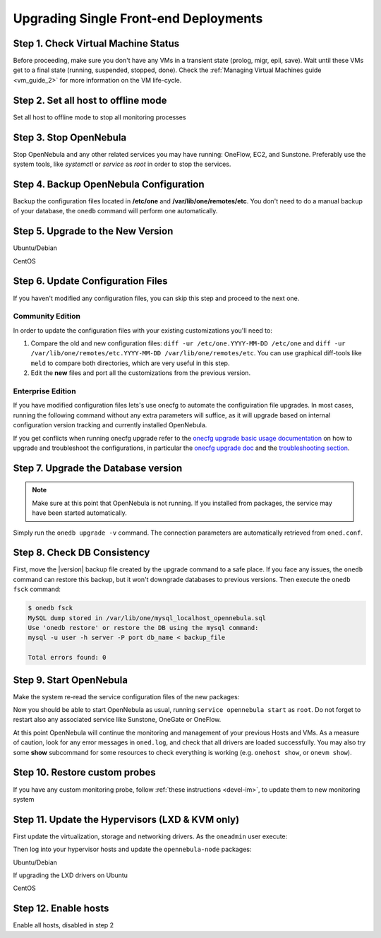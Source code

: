 .. _upgrade_single:

================================================================================
Upgrading Single Front-end Deployments
================================================================================

Step 1. Check Virtual Machine Status
================================================================================

Before proceeding, make sure you don't have any VMs in a transient state (prolog, migr, epil, save). Wait until these VMs get to a final state (running, suspended, stopped, done). Check the :ref:`Managing Virtual Machines guide <vm_guide_2>` for more information on the VM life-cycle.

Step 2. Set all host to offline mode
================================================================================

Set all host to offline mode to stop all monitoring processes

Step 3. Stop OpenNebula
================================================================================

Stop OpenNebula and any other related services you may have running: OneFlow, EC2, and Sunstone. Preferably use the system tools, like `systemctl` or `service` as `root` in order to stop the services.

Step 4. Backup OpenNebula Configuration
================================================================================

Backup the configuration files located in **/etc/one** and **/var/lib/one/remotes/etc**. You don't need to do a manual backup of your database, the ``onedb`` command will perform one automatically.

.. prompt:: text # auto

    # cp -r /etc/one /etc/one.$(date +'%Y-%m-%d')
    # cp -r /var/lib/one/remotes/etc /var/lib/one/remotes/etc.$(date +'%Y-%m-%d')

Step 5. Upgrade to the New Version
================================================================================

Ubuntu/Debian

.. prompt:: text # auto

    # apt-get install --only-upgrade opennebula opennebula-sunstone opennebula-gate opennebula-flow python-pyone

CentOS

.. prompt:: text # auto

    # yum upgrade opennebula-server opennebula-sunstone opennebula-ruby opennebula-gate opennebula-flow


Step 6. Update Configuration Files
================================================================================

If you haven't modified any configuration files, you can skip this step and proceed to the next one.

Community Edition
-----------------

In order to update the configuration files with your existing customizations you'll need to:

#. Compare the old and new configuration files: ``diff -ur /etc/one.YYYY-MM-DD /etc/one`` and ``diff -ur /var/lib/one/remotes/etc.YYYY-MM-DD /var/lib/one/remotes/etc``. You can use graphical diff-tools like ``meld`` to compare both directories, which are very useful in this step.
#. Edit the **new** files and port all the customizations from the previous version.

Enterprise Edition
------------------

If you have modified configuration files lets's use onecfg to automate the configuiration file upgrades. In most cases, running the following command without any extra parameters will suffice, as it will upgrade based on internal configuration version tracking and currently installed OpenNebula.

.. prompt:: text # auto

     # onecfg upgrade
     ANY   : Backup stored in '/tmp/onescape/backups/2020-6
     ANY   : Configuration updated to 5.12.0

If you get conflicts when running onecfg upgrade refer to the `onecfg upgrade basic usage documentation <http://docs.opennebula.io/onescape/5.10/module/config/usage.html>`__ on how to upgrade and troubleshoot the configurations, in particular the `onecfg upgrade doc <http://docs.opennebula.io/onescape/5.10/module/config/usage.html#cfg-upgrade>`__ and the `troubleshooting section <http://docs.opennebula.io/onescape/5.10/module/config/conflicts.html>`__.

.. todo: Is onescape ready for 5.12

Step 7. Upgrade the Database version
================================================================================

.. note:: Make sure at this point that OpenNebula is not running. If you installed from packages, the service may have been started automatically.

Simply run the ``onedb upgrade -v`` command. The connection parameters are automatically retrieved from ``oned.conf``.

Step 8. Check DB Consistency
================================================================================

First, move the |version| backup file created by the upgrade command to a safe place. If you face any issues, the ``onedb`` command can restore this backup, but it won't downgrade databases to previous versions. Then execute the ``onedb fsck`` command:

.. code::

    $ onedb fsck
    MySQL dump stored in /var/lib/one/mysql_localhost_opennebula.sql
    Use 'onedb restore' or restore the DB using the mysql command:
    mysql -u user -h server -P port db_name < backup_file

    Total errors found: 0


Step 9. Start OpenNebula
================================================================================

Make the system re-read the service configuration files of the new packages:

.. prompt:: text # auto

    # systemctl daemon-reload

Now you should be able to start OpenNebula as usual, running ``service opennebula start`` as ``root``. Do not forget to restart also any associated service like Sunstone, OneGate or OneFlow.

At this point OpenNebula will continue the monitoring and management of your previous Hosts and VMs.  As a measure of caution, look for any error messages in ``oned.log``, and check that all drivers are loaded successfully. You may also try some  **show** subcommand for some resources to check everything is working (e.g. ``onehost show``, or ``onevm show``).

Step 10. Restore custom probes
================================================================================

If you have any custom monitoring probe, follow :ref:`these instructions <devel-im>`, to update them to new monitoring system


Step 11. Update the Hypervisors (LXD & KVM only)
================================================================================

First update the virtualization, storage and networking drivers.  As the ``oneadmin`` user execute:

.. prompt:: text $ auto

   $ onehost sync

Then log into your hypervisor hosts and update the ``opennebula-node`` packages:

Ubuntu/Debian

.. prompt:: text # auto

    # apt-get install --only-upgrade opennebula-node
    # service libvirtd restart # debian
    # service libvirt-bin restart # ubuntu

If upgrading the LXD drivers on Ubuntu

.. prompt:: text # auto

    # apt-get install --only-upgrade opennebula-node-lxd

CentOS

.. prompt:: text # auto

    # yum upgrade opennebula-node-kvm
    # systemctl restart libvirtd


Step 12. Enable hosts
================================================================================

Enable all hosts, disabled in step 2
